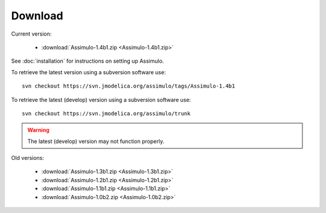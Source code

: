 

=============
Download
=============

Current version:

    - :download:`Assimulo-1.4b1.zip <Assimulo-1.4b1.zip>`
   
See :doc:`installation` for instructions on setting up Assimulo.


To retrieve the latest version using a subversion software use::

    svn checkout https://svn.jmodelica.org/assimulo/tags/Assimulo-1.4b1

To retrieve the latest (develop) version using a subversion software use::

    svn checkout https://svn.jmodelica.org/assimulo/trunk


.. warning::

    The latest (develop) version may not function properly.


Old versions:
    
    - :download:`Assimulo-1.3b1.zip <Assimulo-1.3b1.zip>`
    - :download:`Assimulo-1.2b1.zip <Assimulo-1.2b1.zip>`
    - :download:`Assimulo-1.1b1.zip <Assimulo-1.1b1.zip>`
    - :download:`Assimulo-1.0b2.zip <Assimulo-1.0b2.zip>`
